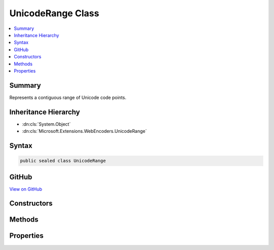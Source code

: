 

UnicodeRange Class
==================



.. contents:: 
   :local:



Summary
-------

Represents a contiguous range of Unicode code points.





Inheritance Hierarchy
---------------------


* :dn:cls:`System.Object`
* :dn:cls:`Microsoft.Extensions.WebEncoders.UnicodeRange`








Syntax
------

.. code-block:: csharp

   public sealed class UnicodeRange





GitHub
------

`View on GitHub <https://github.com/aspnet/apidocs/blob/master/aspnet/httpabstractions/src/Microsoft.Extensions.WebEncoders.Core/UnicodeRange.cs>`_





.. dn:class:: Microsoft.Extensions.WebEncoders.UnicodeRange

Constructors
------------

.. dn:class:: Microsoft.Extensions.WebEncoders.UnicodeRange
    :noindex:
    :hidden:

    
    .. dn:constructor:: Microsoft.Extensions.WebEncoders.UnicodeRange.UnicodeRange(System.Int32, System.Int32)
    
        
    
        Creates a new :any:`Microsoft.Extensions.WebEncoders.UnicodeRange`\.
    
        
        
        
        :param firstCodePoint: The first code point in the range.
        
        :type firstCodePoint: System.Int32
        
        
        :param rangeSize: The number of code points in the range.
        
        :type rangeSize: System.Int32
    
        
        .. code-block:: csharp
    
           public UnicodeRange(int firstCodePoint, int rangeSize)
    

Methods
-------

.. dn:class:: Microsoft.Extensions.WebEncoders.UnicodeRange
    :noindex:
    :hidden:

    
    .. dn:method:: Microsoft.Extensions.WebEncoders.UnicodeRange.FromSpan(System.Char, System.Char)
    
        
    
        Creates a new :any:`Microsoft.Extensions.WebEncoders.UnicodeRange` from a span of characters.
    
        
        
        
        :param firstChar: The first character in the range.
        
        :type firstChar: System.Char
        
        
        :param lastChar: The last character in the range.
        
        :type lastChar: System.Char
        :rtype: Microsoft.Extensions.WebEncoders.UnicodeRange
        :return: The <see cref="T:Microsoft.Extensions.WebEncoders.UnicodeRange" /> representing this span.
    
        
        .. code-block:: csharp
    
           public static UnicodeRange FromSpan(char firstChar, char lastChar)
    

Properties
----------

.. dn:class:: Microsoft.Extensions.WebEncoders.UnicodeRange
    :noindex:
    :hidden:

    
    .. dn:property:: Microsoft.Extensions.WebEncoders.UnicodeRange.FirstCodePoint
    
        
    
        The first code point in this range.
    
        
        :rtype: System.Int32
    
        
        .. code-block:: csharp
    
           public int FirstCodePoint { get; }
    
    .. dn:property:: Microsoft.Extensions.WebEncoders.UnicodeRange.RangeSize
    
        
    
        The number of code points in this range.
    
        
        :rtype: System.Int32
    
        
        .. code-block:: csharp
    
           public int RangeSize { get; }
    

